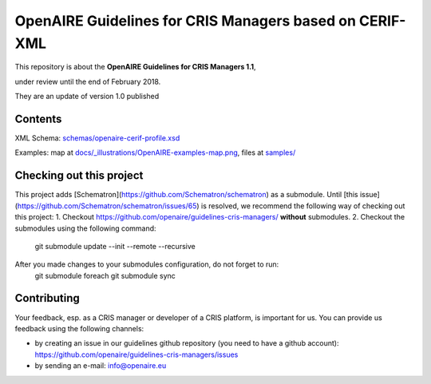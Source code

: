 OpenAIRE Guidelines for CRIS Managers based on CERIF-XML
========================================================

This repository is about the **OpenAIRE Guidelines for CRIS Managers 1.1**, 

under review until the end of February 2018.

They are an update of version 1.0 published

.. image:: https://zenodo.org/badge/DOI/10.5281/zenodo.17065.svg
   :target: https://doi.org/10.5281/zenodo.17065
   :alt: v.1.0 DOI



Contents
~~~~~~~~

.. image:: https://travis-ci.org/openaire/guidelines-cris-managers.svg?branch=master
   :target: https://travis-ci.org/openaire/guidelines-cris-managers

.. image:: https://readthedocs.org/projects/openaire-guidelines-for-cris-managers/badge/?version=latest
   :target: https://readthedocs.org/projects/openaire-guidelines-for-cris-managers/?badge=latest
   :alt: Documentation Status

XML Schema: `<schemas/openaire-cerif-profile.xsd>`_

Examples: map at `<docs/_illustrations/OpenAIRE-examples-map.png>`_, files at `<samples/>`_


Checking out this project
~~~~~~~~~~~~~~~~~~~~~~~~~

This project adds [Schematron](https://github.com/Schematron/schematron) as a submodule.
Until [this issue](https://github.com/Schematron/schematron/issues/65) is resolved, we recommend the following way of checking out this project:
1. Checkout `<https://github.com/openaire/guidelines-cris-managers/>`_ **without** submodules. 
2. Checkout the submodules using the following command:
 git submodule update --init --remote --recursive

After you made changes to your submodules configuration, do not forget to run:
 git submodule foreach git submodule sync


Contributing
~~~~~~~~~~~~

Your feedback, esp. as a CRIS manager or developer of a CRIS platform, is important for us. You can provide us feedback using the following channels:

* by creating an issue in our guidelines github repository (you need to have a github account): https://github.com/openaire/guidelines-cris-managers/issues
* by sending an e-mail: info@openaire.eu
